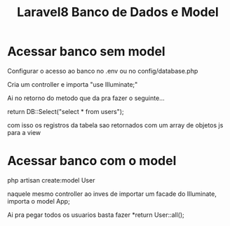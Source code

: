 #+Title: Laravel8 Banco de Dados e Model


* Acessar banco sem model

Configurar o acesso ao banco no .env ou no config/database.php

Cria um controller e importa "use Illuminate\Support\Facades\DB;"

Ai no retorno do metodo que da pra fazer o seguinte...

return DB::Select("select * from users");

com isso os registros da tabela sao retornados com um array de objetos js
para a view

* Acessar banco com o model
  
php artisan create:model User

naquele mesmo controller ao inves de importar um facade do Illuminate,
importa o model App\Models\User;

Ai pra pegar todos os usuarios basta fazer *return User::all();



